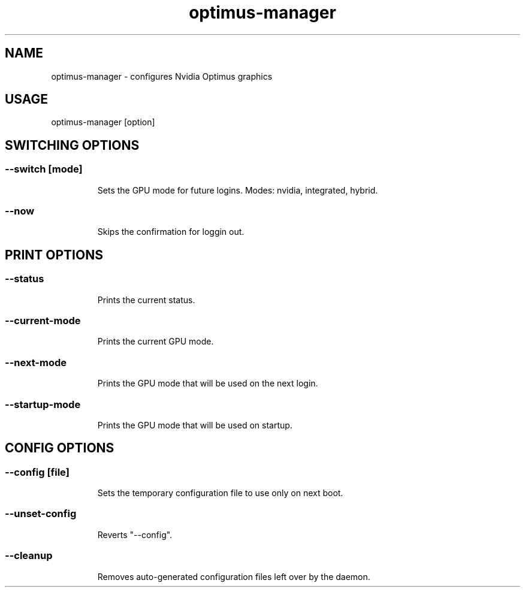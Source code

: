.TH optimus-manager "1"


.SH NAME
optimus-manager - configures Nvidia Optimus graphics


.SH USAGE
optimus-manager [option]


.SH SWITCHING OPTIONS

.TP
.SS --switch [mode]
Sets the GPU mode for future logins. Modes: nvidia, integrated, hybrid.

.TP
.SS --now
Skips the confirmation for loggin out.


.SH PRINT OPTIONS

.TP
.SS --status
Prints the current status.

.TP
.SS --current-mode
Prints the current GPU mode.

.TP
.SS --next-mode
Prints the GPU mode that will be used on the next login.

.TP
.SS --startup-mode
Prints the GPU mode that will be used on startup.


.SH CONFIG OPTIONS

.TP
.SS --config [file]
Sets the temporary configuration file to use only on next boot.

.TP
.SS --unset-config
Reverts "--config".

.TP
.SS --cleanup
Removes auto-generated configuration files left over by the daemon.
